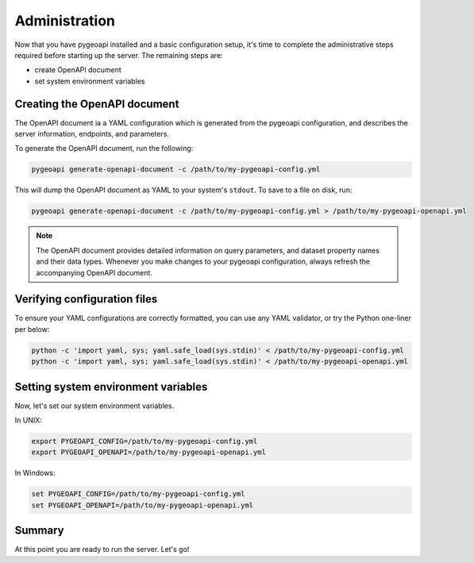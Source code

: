 .. _administration:

Administration
==============

Now that you have pygeoapi installed and a basic configuration setup, it's time to complete
the administrative steps required before starting up the server.  The remaining steps are:

- create OpenAPI document
- set system environment variables

Creating the OpenAPI document
-----------------------------

The OpenAPI document ia a YAML configuration which is generated from the pygeoapi configuration,
and describes the server information, endpoints, and parameters.

To generate the OpenAPI document, run the following:

.. code-block:: bash

   pygeoapi generate-openapi-document -c /path/to/my-pygeoapi-config.yml

This will dump the OpenAPI document as YAML to your system's ``stdout``.  To save to a file on disk, run:

.. code-block:: bash

   pygeoapi generate-openapi-document -c /path/to/my-pygeoapi-config.yml > /path/to/my-pygeoapi-openapi.yml


.. note::
   The OpenAPI document provides detailed information on query parameters, and dataset
   property names and their data types.  Whenever you make changes to your pygeoapi configuration,
   always refresh the accompanying OpenAPI document.


.. seealso::
   :ref:`openapi` for more information on pygeoapi's OpenAPI support


Verifying configuration files
-----------------------------

To ensure your YAML configurations are correctly formatted, you can use any YAML validator, or try
the Python one-liner per below:

.. code-block:: bash

   python -c 'import yaml, sys; yaml.safe_load(sys.stdin)' < /path/to/my-pygeoapi-config.yml
   python -c 'import yaml, sys; yaml.safe_load(sys.stdin)' < /path/to/my-pygeoapi-openapi.yml


Setting system environment variables
------------------------------------

Now, let's set our system environment variables.

In UNIX:

.. code-block:: bash

    export PYGEOAPI_CONFIG=/path/to/my-pygeoapi-config.yml
    export PYGEOAPI_OPENAPI=/path/to/my-pygeoapi-openapi.yml

In Windows:

.. code-block:: bat

    set PYGEOAPI_CONFIG=/path/to/my-pygeoapi-config.yml
    set PYGEOAPI_OPENAPI=/path/to/my-pygeoapi-openapi.yml

Summary
-------

At this point you are ready to run the server.  Let's go!
